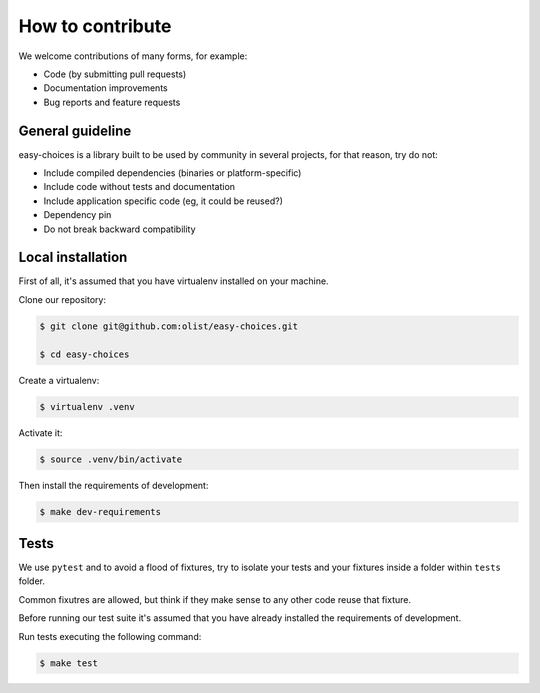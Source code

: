 How to contribute
==================

We welcome contributions of many forms, for example:

- Code (by submitting pull requests)
- Documentation improvements
- Bug reports and feature requests

General guideline
-----------------

easy-choices is a library built to be used by community in several projects, for that reason, try do not:

* Include compiled dependencies (binaries or platform-specific)
* Include code without tests and documentation
* Include application specific code (eg, it could be reused?)
* Dependency pin
* Do not break backward compatibility


Local installation
------------------

First of all, it's assumed that you have virtualenv installed on your machine.

Clone our repository:

.. code-block:: shell

   $ git clone git@github.com:olist/easy-choices.git

   $ cd easy-choices

Create a virtualenv:

.. code-block:: shell

   $ virtualenv .venv

Activate it:

.. code-block:: shell

   $ source .venv/bin/activate

Then install the requirements of development:

.. code-block:: shell

   $ make dev-requirements


Tests
-----

We use ``pytest`` and to avoid a flood of fixtures, try to isolate your tests
and your fixtures inside a folder within ``tests`` folder.

Common fixutres are allowed, but think if they make sense to any other code
reuse that fixture.

Before running our test suite it's assumed that you have already installed the requirements of development.

Run tests executing the following command:

.. code-block:: shell

   $ make test
